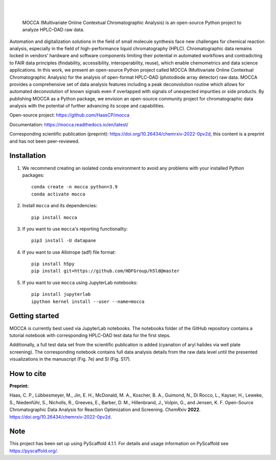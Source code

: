 .. These are examples of badges you might want to add to your README:
   please update the URLs accordingly

    .. image:: https://api.cirrus-ci.com/github/<USER>/mocca.svg?branch=main
        :alt: Built Status
        :target: https://cirrus-ci.com/github/<USER>/mocca
    .. image:: https://readthedocs.org/projects/mocca/badge/?version=latest
        :alt: ReadTheDocs
        :target: https://mocca.readthedocs.io/en/stable/
    .. image:: https://img.shields.io/coveralls/github/<USER>/mocca/main.svg
        :alt: Coveralls
        :target: https://coveralls.io/r/<USER>/mocca
    .. image:: https://img.shields.io/pypi/v/mocca.svg
        :alt: PyPI-Server
        :target: https://pypi.org/project/mocca/
    .. image:: https://img.shields.io/conda/vn/conda-forge/mocca.svg
        :alt: Conda-Forge
        :target: https://anaconda.org/conda-forge/mocca
    .. image:: https://pepy.tech/badge/mocca/month
        :alt: Monthly Downloads
        :target: https://pepy.tech/project/mocca
    .. image:: https://img.shields.io/twitter/url/http/shields.io.svg?style=social&label=Twitter
        :alt: Twitter
        :target: https://twitter.com/mocca

.. image:: https://img.shields.io/badge/-PyScaffold-005CA0?logo=pyscaffold
    :alt: Project generated with PyScaffold
    :target: https://pyscaffold.org/

|

.. image:: https://github.com/haascp/mocca/blob/master/docs/mocca_icon_w.png?raw=true

|

    MOCCA (Multivariate Online Contextual Chromatographic Analysis) is an open-source Python project to analyze HPLC–DAD raw data.


Automation and digitalization solutions in the field of small molecule synthesis face new challenges for chemical reaction analysis, especially in the field of high-performance liquid chromatography (HPLC). Chromatographic data remains locked in vendors’ hardware and software components limiting their potential in automated workflows and contradicting to FAIR data principles (findability, accessibility, interoperability, reuse), which enable chemometrics and data science applications. In this work, we present an open-source Python project called MOCCA (Multivariate Online Contextual Chromatographic Analysis) for the analysis of open-format HPLC–DAD (photodiode array detector) raw data. MOCCA provides a comprehensive set of data analysis features including a peak deconvolution routine which allows for automated deconvolution of known signals even if overlapped with signals of unexpected impurities or side products. By publishing MOCCA as a Python package, we envision an open-source community project for chromatographic data analysis with the potential of further advancing its scope and capabilities.

Open-source project: https://github.com/HaasCP/mocca

Documentation: https://mocca.readthedocs.io/en/latest/

Corresponding scientific publication (preprint): https://doi.org/10.26434/chemrxiv-2022-0pv2d, this content is a preprint and has not been peer-reviewed.

Installation
============
#. We recommend creating an isolated conda environment 
   to avoid any problems with your installed Python packages::

    conda create -n mocca python=3.9
    conda activate mocca

#. Install ``mocca`` and its dependencies::

    pip install mocca

#. If you want to use ``mocca``'s reporting functionality::

    pip3 install -U datapane

#. If you want to use Allotrope (adf) file format::

    pip install h5py
    pip install git+https://github.com/HDFGroup/h5ld@master

#. If you want to use ``mocca`` using JupyterLab notebooks::

    pip install jupyterlab
    ipython kernel install --user --name=mocca


Getting started
===============
MOCCA is currently best used via JupyterLab notebooks. The notebooks folder of the GitHub repository contains a tutorial notebook with corresponding HPLC–DAD test data for the first steps.

Additionally, a full test data set from the scientific publication is added (cyanation of aryl halides via well plate screening). The corresponding notebook contains full data analysis details from the raw data level until the presented visualizations in the manuscript (Fig. 7e) and SI (Fig. S17).


How to cite
===========
**Preprint:**

Haas, C. P., Lübbesmeyer, M., Jin, E. H., McDonald, M. A., Koscher, B. A., Guimond, N., Di Rocco, L., Kayser, H., Leweke, S., Niedenführ, S., Nicholls, R., Greeves, E., Barber, D. M., Hillenbrand, J., Volpin, G., and Jensen, K. F. Open-Source Chromatographic Data Analysis for Reaction Optimization and Screening. *ChemRxiv* **2022**. https://doi.org/10.26434/chemrxiv-2022-0pv2d.


.. _pyscaffold-notes:

Note
====

This project has been set up using PyScaffold 4.1.1. For details and usage
information on PyScaffold see https://pyscaffold.org/.

